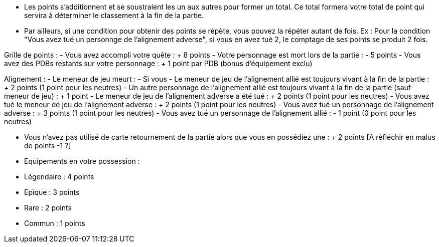 - Les points s'additionnent et se soustraient les un aux autres pour former un total. Ce total formera votre total de point qui servira à déterminer le classement à la fin de la partie.
- Par ailleurs, si une condition pour obtenir des points se répète, vous pouvez la répéter autant de fois.
Ex : Pour la condition "Vous avez tué un personnge de l'alignement adverse", si vous en avez tué 2, le comptage de ses points se produit 2 fois.

Grille de points :
- Vous avez accompli votre quête : + 8 points
- Votre personnage est mort lors de la partie : - 5 points
- Vous avez des PDBs restants sur votre personnage : + 1 point par PDB (bonus d'équipement exclu)

Alignement :
- Le meneur de jeu meurt :
  - Si vous
- Le meneur de jeu de l'alignement allié est toujours vivant à la fin de la partie : + 2 points (1 point pour les neutres)
- Un autre personnage de l'alignement allié est toujours vivant à la fin de la partie (sauf meneur de jeu) : + 1 point
- Le meneur de jeu de l'alignement adverse a été tué : + 2 points (1 point pour les neutres)
- Vous avez tué le meneur de jeu de l'alignement adverse : + 2 points (1 point pour les neutres)
- Vous avez tué un personnage de l'alignement adverse : + 3 points (1 point pour les neutres)
- Vous avez tué un personnage de l'alignement allié : - 1 point (0 point pour les neutres)

- Vous n'avez pas utilisé de carte retournement de la partie alors que vous en possédiez une : + 2 points [A réfléchir en malus de points -1 ?]
- Equipements en votre possession :
  - Légendaire : 4 points
  - Epique : 3 points
  - Rare : 2 points
  - Commun : 1 points
